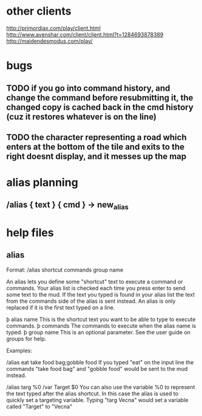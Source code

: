 
* other clients
http://primordiax.com/play/client.html
http://www.avenshar.com/client/client.html?t=1284693878389
http://maidendesmodus.com/play/
* bugs
** TODO if you go into command history, and change the command before resubmitting it, the changed copy is cached back in the cmd history (cuz it restores whatever is on the line)
** TODO the character representing a road which enters at the bottom of the tile and exits to the right doesnt display, and it messes up the map


* alias planning
** /alias { text } { cmd }   ->  new_alias

* help files
** alias
Format: /alias shortcut commands group name

An alias lets you define some "shortcut" text to execute a command or commands.
Your alias list is checked each time you press enter to send some text to the
mud. If the text you typed is found in your alias list the text from the
commands side of the alias is sent instead.  An alias is only replaced if it is
the first text typed on a line.

   þ alias name This is the shortcut text you want to be able to type to
     execute commands.
   þ commands The commands to execute when the alias name is typed.
   þ group name This is an optional parameter. See the user guide on groups
     for help.

Examples:

/alias eat take food bag;gobble food
If you typed "eat" on the input line the commands "take food bag" and "gobble
food" would be sent to the mud instead.

/alias targ %0 /var Target $0
You can also use the variable %0 to represent the text typed after the alias
shortcut. In this case the alias is used to quickly set a targeting variable.
Typing "targ Vecna" would set a variable called "Target" to "Vecna"
